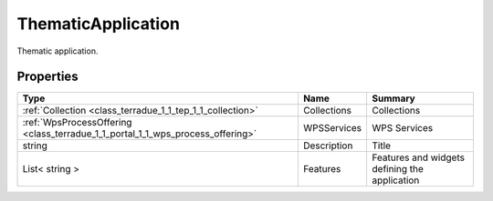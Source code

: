 .. _class_terradue_1_1_tep_1_1_thematic_application:

ThematicApplication
-------------------


Thematic application. 





Properties
^^^^^^^^^^

.. cssclass:: propertiestable

+--------------------------------------------------------------------------------+-------------+-------------------------------------------------+
| Type                                                                           | Name        | Summary                                         |
+================================================================================+=============+=================================================+
| :ref:`Collection <class_terradue_1_1_tep_1_1_collection>`                      | Collections | Collections                                     |
+--------------------------------------------------------------------------------+-------------+-------------------------------------------------+
| :ref:`WpsProcessOffering <class_terradue_1_1_portal_1_1_wps_process_offering>` | WPSServices | WPS Services                                    |
+--------------------------------------------------------------------------------+-------------+-------------------------------------------------+
| string                                                                         | Description | Title                                           |
+--------------------------------------------------------------------------------+-------------+-------------------------------------------------+
| List< string >                                                                 | Features    | Features and widgets defining the application   |
+--------------------------------------------------------------------------------+-------------+-------------------------------------------------+


